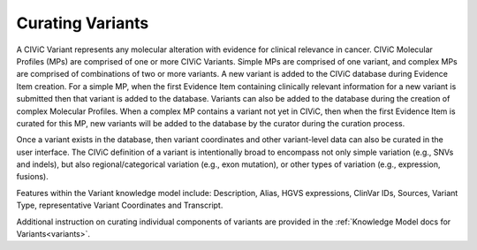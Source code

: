 Curating Variants
=================

A CIViC Variant represents any molecular alteration with evidence for clinical relevance in cancer. CIViC Molecular Profiles (MPs) are comprised of one or more CIViC Variants. Simple MPs are comprised of one variant, and complex MPs are comprised of combinations of two or more variants. A new variant is added to the CIViC database during Evidence Item creation. For a simple MP, when the first Evidence Item containing clinically relevant information for a new variant is submitted then that variant is added to the database. Variants can also be added to the database during the creation of complex Molecular Profiles. When a complex MP contains a variant not yet in CIViC, then when the first Evidence Item is curated for this MP, new variants will be added to the database by the curator during the curation process.  

Once a variant exists in the database, then variant coordinates and other variant-level data can also be curated in the user interface. The CIViC definition of a variant is intentionally broad to encompass not only simple variation (e.g., SNVs and indels), but also regional/categorical variation (e.g., exon mutation), or other types of variation (e.g., expression, fusions).

Features within the Variant knowledge model include: Description, Alias, HGVS expressions, ClinVar IDs, Sources, Variant Type, representative Variant Coordinates and Transcript. 

Additional instruction on curating individual components of variants are provided in the :ref:`Knowledge Model docs for Variants<variants>`.

